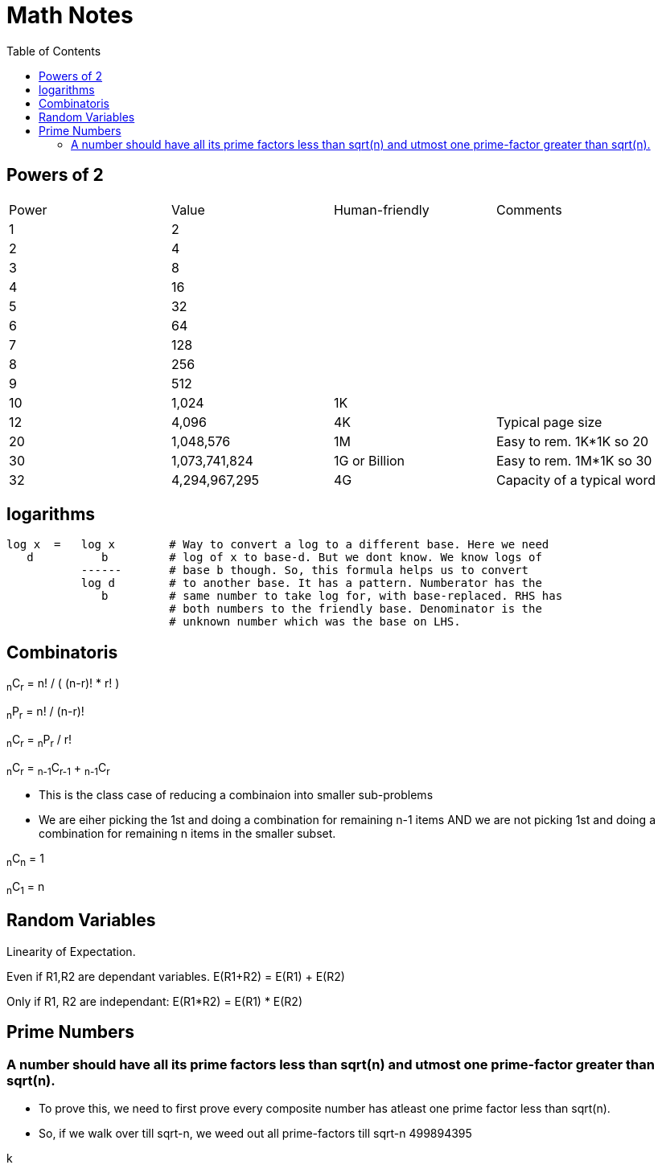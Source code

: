 = Math Notes
:toc:
:last-update-label!:

== Powers of 2

[option="header"]
|========
| Power   |          Value     |  Human-friendly |  Comments
| 1       |           2        |                 |
| 2       |           4        |                 |
| 3       |           8        |                 |
| 4       |          16        |                 |
| 5       |          32        |                 |
| 6       |          64        |                 |
| 7       |         128        |                 |
| 8       |         256        |                 |
| 9       |         512        |                 |
| 10      |        1,024       |  1K             |
| 12      |        4,096       |  4K             | Typical page size
| 20      |     1,048,576      |  1M             | Easy to rem. 1K*1K so 20
| 30      |  1,073,741,824     |  1G or Billion  | Easy to rem. 1M*1K so 30
| 32      |  4,294,967,295     |  4G             | Capacity of a typical word
|========

== logarithms

----
log x  =   log x        # Way to convert a log to a different base. Here we need
   d          b         # log of x to base-d. But we dont know. We know logs of
           ------       # base b though. So, this formula helps us to convert
           log d        # to another base. It has a pattern. Numberator has the
              b         # same number to take log for, with base-replaced. RHS has
                        # both numbers to the friendly base. Denominator is the
                        # unknown number which was the base on LHS.
----

== Combinatoris

****

~n~C~r~ = n! / ( (n-r)! * r! )

~n~P~r~ = n! / (n-r)!

~n~C~r~ = ~n~P~r~ / r!

~n~C~r~ = ~n-1~C~r-1~ + ~n-1~C~r~

* This is the class case of reducing a combinaion into smaller sub-problems
* We are eiher picking the 1st and doing a combination for remaining n-1 items
  AND we are not picking 1st and doing a combination for remaining n items in
  the smaller subset.

~n~C~n~ = 1

~n~C~1~ = n

****


== Random Variables

Linearity of Expectation.

Even if R1,R2 are dependant variables.
E(R1+R2) = E(R1) + E(R2)

Only if R1, R2 are independant:
E(R1*R2) = E(R1) * E(R2)


== Prime Numbers

=== A number should have all its prime factors less than sqrt(n) and utmost one prime-factor greater than sqrt(n).

* To prove this, we need to first prove every composite number has atleast one prime factor less than sqrt(n).

* So, if we walk over till sqrt-n, we weed out all prime-factors till sqrt-n 499894395

k
